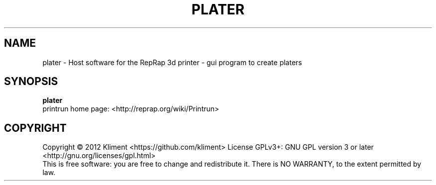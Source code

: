 .TH PLATER "9" "December 2012" "printrun" "User Commands"
.SH NAME
plater \- Host software for the RepRap 3d printer - gui program to create platers
.SH SYNOPSIS
.B plater
.br
printrun home page: <http://reprap.org/wiki/Printrun>
.br
.SH COPYRIGHT
Copyright \(co 2012 Kliment <https://github.com/kliment>
License GPLv3+: GNU GPL version 3 or later <http://gnu.org/licenses/gpl.html>
.br
This is free software: you are free to change and redistribute it.
There is NO WARRANTY, to the extent permitted by law.
